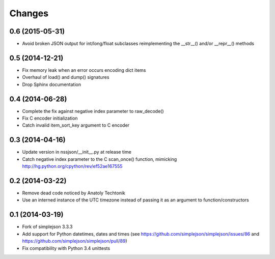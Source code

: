 Changes
-------

0.6 (2015-05-31)
~~~~~~~~~~~~~~~~

* Avoid broken JSON output for int/long/float subclasses reimplementing the __str__()
  and/or __repr__() methods


0.5 (2014-12-21)
~~~~~~~~~~~~~~~~

* Fix memory leak when an error occurs encoding dict items

* Overhaul of load() and dump() signatures

* Drop Sphinx documentation


0.4 (2014-06-28)
~~~~~~~~~~~~~~~~

* Complete the fix against negative index parameter to raw_decode()

* Fix C encoder initialization

* Catch invalid item_sort_key argument to C encoder


0.3 (2014-04-16)
~~~~~~~~~~~~~~~~

* Update version in nssjson/__init__.py at release time

* Catch negative index parameter to the C scan_once() function, mimicking
  http://hg.python.org/cpython/rev/ef52ae167555


0.2 (2014-03-22)
~~~~~~~~~~~~~~~~

* Remove dead code noticed by Anatoly Techtonik

* Use an interned instance of the UTC timezone instead of passing it as an argument to
  function/constructors


0.1 (2014-03-19)
~~~~~~~~~~~~~~~~

* Fork of simplejson 3.3.3

* Add support for Python datetimes, dates and times
  (see https://github.com/simplejson/simplejson/issues/86 and
  https://github.com/simplejson/simplejson/pull/89)

* Fix compatibility with Python 3.4 unittests
